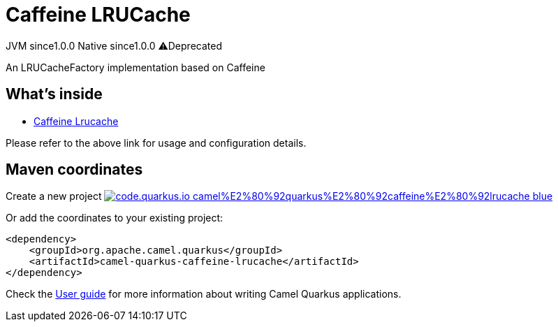 // Do not edit directly!
// This file was generated by camel-quarkus-maven-plugin:update-extension-doc-page
= Caffeine LRUCache
:page-aliases: extensions/caffeine-lrucache.adoc
:linkattrs:
:cq-artifact-id: camel-quarkus-caffeine-lrucache
:cq-native-supported: true
:cq-status: Stable
:cq-status-deprecation: Stable Deprecated
:cq-description: An LRUCacheFactory implementation based on Caffeine
:cq-deprecated: true
:cq-jvm-since: 1.0.0
:cq-native-since: 1.0.0

[.badges]
[.badge-key]##JVM since##[.badge-supported]##1.0.0## [.badge-key]##Native since##[.badge-supported]##1.0.0## [.badge-key]##⚠️##[.badge-unsupported]##Deprecated##

An LRUCacheFactory implementation based on Caffeine

== What's inside

* xref:{cq-camel-components}:others:caffeine-lrucache.adoc[Caffeine Lrucache]

Please refer to the above link for usage and configuration details.

== Maven coordinates

Create a new project image:https://img.shields.io/badge/code.quarkus.io-camel%E2%80%92quarkus%E2%80%92caffeine%E2%80%92lrucache-blue.svg?logo=quarkus&logoColor=white&labelColor=3678db&color=e97826[link="https://code.quarkus.io/?extension-search=camel-quarkus-caffeine-lrucache", window="_blank"]

Or add the coordinates to your existing project:

[source,xml]
----
<dependency>
    <groupId>org.apache.camel.quarkus</groupId>
    <artifactId>camel-quarkus-caffeine-lrucache</artifactId>
</dependency>
----

Check the xref:user-guide/index.adoc[User guide] for more information about writing Camel Quarkus applications.

